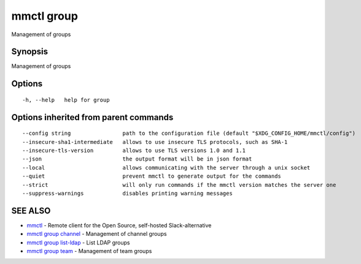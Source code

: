 .. _mmctl_group:

mmctl group
-----------

Management of groups

Synopsis
~~~~~~~~


Management of groups

Options
~~~~~~~

::

  -h, --help   help for group

Options inherited from parent commands
~~~~~~~~~~~~~~~~~~~~~~~~~~~~~~~~~~~~~~

::

      --config string                path to the configuration file (default "$XDG_CONFIG_HOME/mmctl/config")
      --insecure-sha1-intermediate   allows to use insecure TLS protocols, such as SHA-1
      --insecure-tls-version         allows to use TLS versions 1.0 and 1.1
      --json                         the output format will be in json format
      --local                        allows communicating with the server through a unix socket
      --quiet                        prevent mmctl to generate output for the commands
      --strict                       will only run commands if the mmctl version matches the server one
      --suppress-warnings            disables printing warning messages

SEE ALSO
~~~~~~~~

* `mmctl <mmctl.rst>`_ 	 - Remote client for the Open Source, self-hosted Slack-alternative
* `mmctl group channel <mmctl_group_channel.rst>`_ 	 - Management of channel groups
* `mmctl group list-ldap <mmctl_group_list-ldap.rst>`_ 	 - List LDAP groups
* `mmctl group team <mmctl_group_team.rst>`_ 	 - Management of team groups

